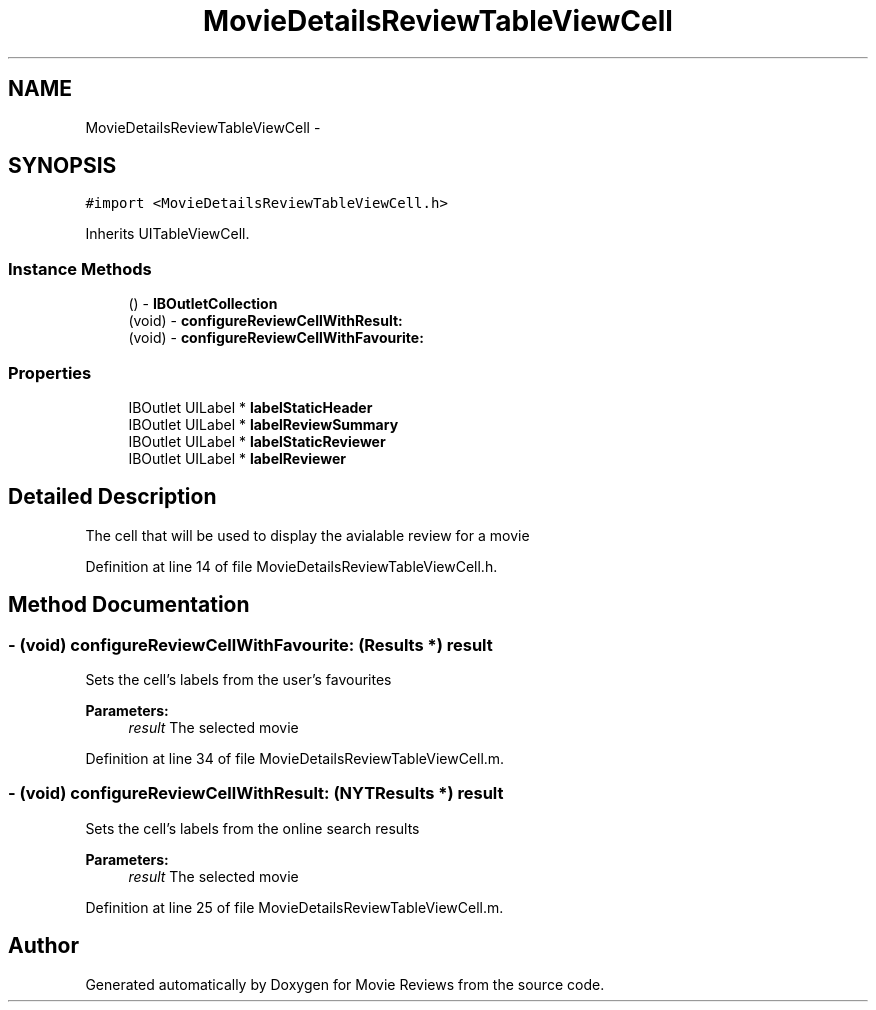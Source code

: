 .TH "MovieDetailsReviewTableViewCell" 3 "Tue Aug 11 2015" "Movie Reviews" \" -*- nroff -*-
.ad l
.nh
.SH NAME
MovieDetailsReviewTableViewCell \- 
.SH SYNOPSIS
.br
.PP
.PP
\fC#import <MovieDetailsReviewTableViewCell\&.h>\fP
.PP
Inherits UITableViewCell\&.
.SS "Instance Methods"

.in +1c
.ti -1c
.RI "() \- \fBIBOutletCollection\fP"
.br
.ti -1c
.RI "(void) \- \fBconfigureReviewCellWithResult:\fP"
.br
.ti -1c
.RI "(void) \- \fBconfigureReviewCellWithFavourite:\fP"
.br
.in -1c
.SS "Properties"

.in +1c
.ti -1c
.RI "IBOutlet UILabel * \fBlabelStaticHeader\fP"
.br
.ti -1c
.RI "IBOutlet UILabel * \fBlabelReviewSummary\fP"
.br
.ti -1c
.RI "IBOutlet UILabel * \fBlabelStaticReviewer\fP"
.br
.ti -1c
.RI "IBOutlet UILabel * \fBlabelReviewer\fP"
.br
.in -1c
.SH "Detailed Description"
.PP 
The cell that will be used to display the avialable review for a movie 
.PP
Definition at line 14 of file MovieDetailsReviewTableViewCell\&.h\&.
.SH "Method Documentation"
.PP 
.SS "\- (void) configureReviewCellWithFavourite: (\fBResults\fP *) result"
Sets the cell's labels from the user's favourites
.PP
\fBParameters:\fP
.RS 4
\fIresult\fP The selected movie 
.RE
.PP

.PP
Definition at line 34 of file MovieDetailsReviewTableViewCell\&.m\&.
.SS "\- (void) configureReviewCellWithResult: (\fBNYTResults\fP *) result"
Sets the cell's labels from the online search results
.PP
\fBParameters:\fP
.RS 4
\fIresult\fP The selected movie 
.RE
.PP

.PP
Definition at line 25 of file MovieDetailsReviewTableViewCell\&.m\&.

.SH "Author"
.PP 
Generated automatically by Doxygen for Movie Reviews from the source code\&.
